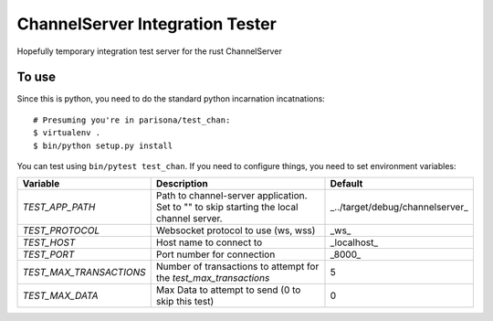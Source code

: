 ChannelServer Integration Tester
================================

Hopefully temporary integration test server for the rust ChannelServer

To use
------

Since this is python, you need to do the standard python incarnation
incatnations:

::

    # Presuming you're in parisona/test_chan:
    $ virtualenv .
    $ bin/python setup.py install

You can test using ``bin/pytest test_chan``. If you need to configure
things, you need to set environment variables:

+------------------------+-------------------------------------+---------------------------------+
| Variable               | Description                         | Default                         |
+========================+=====================================+=================================+
|*TEST_APP_PATH*         | Path to channel-server application. | _../target/debug/channelserver_ |
|                        | Set to "" to skip starting the local|                                 |
|                        | channel server.                     |                                 |
+------------------------+-------------------------------------+---------------------------------+
|*TEST_PROTOCOL*         | Websocket protocol to use (ws, wss) | _ws_                            |
+------------------------+-------------------------------------+---------------------------------+
|*TEST_HOST*             | Host name to connect to             | _localhost_                     |
+------------------------+-------------------------------------+---------------------------------+
|*TEST_PORT*             | Port number for connection          | _8000_                          |
+------------------------+-------------------------------------+---------------------------------+
|*TEST_MAX_TRANSACTIONS* | Number of transactions to attempt   | 5                               |
|                        | for the `test_max_transactions`     |                                 |
+------------------------+-------------------------------------+---------------------------------+
|*TEST_MAX_DATA*         | Max Data to attempt to send (0 to   | 0                               |
|                        | skip this test)                     |                                 |
+------------------------+-------------------------------------+---------------------------------+

